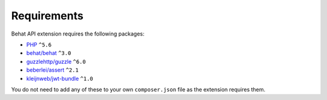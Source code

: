 Requirements
============

Behat API extension requires the following packages:

* `PHP <http://php.net>`_ ``^5.6``
* `behat/behat <http://behat.org>`_ ``^3.0``
* `guzzlehttp/guzzle <http://guzzlephp.org>`_ ``^6.0``
* `beberlei/assert <https://github.com/beberlei/assert/>`_ ``^2.1``
* `kleijnweb/jwt-bundle <https://github.com/kleijnweb/jwt-bundle/>`_ ``^1.0``

You do not need to add any of these to your own ``composer.json`` file as the extension requires them.
